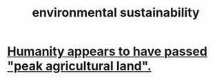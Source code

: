 :PROPERTIES:
:ID:       ddbe49f8-bc88-4bee-8404-87c79a5d1073
:END:
#+title: environmental sustainability
* [[id:1db6ec66-b1ff-4c2f-8a1f-348c4d93b302][Humanity appears to have passed "peak agricultural land".]]
